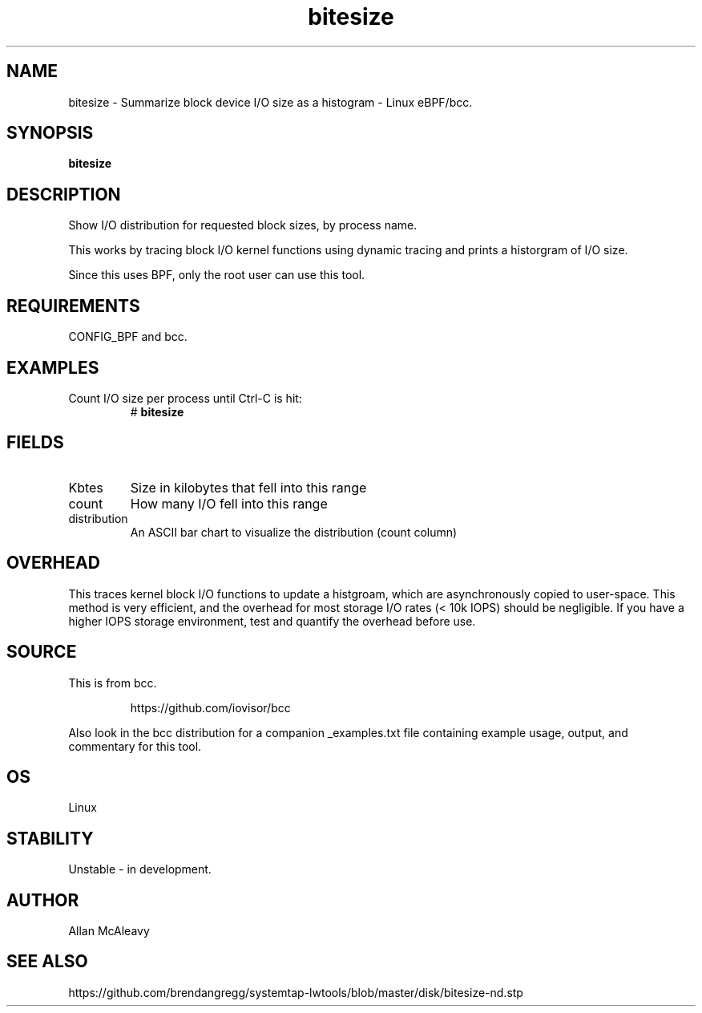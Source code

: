 .TH bitesize 8  "2016-02-05" "USER COMMANDS"
.SH NAME
bitesize \- Summarize block device I/O size as a histogram \- Linux eBPF/bcc.
.SH SYNOPSIS
.B bitesize
.SH DESCRIPTION
Show I/O distribution for requested block sizes, by process name.

This works by tracing block I/O kernel functions using dynamic
tracing and prints a historgram of I/O size.

Since this uses BPF, only the root user can use this tool.
.SH REQUIREMENTS
CONFIG_BPF and bcc.
.SH EXAMPLES
.TP
Count I/O size per process until Ctrl-C is hit:
#
.B bitesize
.SH FIELDS
.TP
Kbtes
Size in kilobytes that fell into this range
.TP
count
How many I/O fell into this range
.TP
distribution
An ASCII bar chart to visualize the distribution (count column)

.SH OVERHEAD
This traces kernel block I/O functions to update a histgroam, which are
asynchronously copied to user-space. This method is very efficient, and 
the overhead for most storage I/O rates (< 10k IOPS) should be negligible. 
If you have a higher IOPS storage environment, test and quantify the overhead 
before use.

.SH SOURCE
This is from bcc.
.IP
https://github.com/iovisor/bcc
.PP
Also look in the bcc distribution for a companion _examples.txt file containing
example usage, output, and commentary for this tool.
.SH OS
Linux
.SH STABILITY
Unstable - in development.
.SH AUTHOR
Allan McAleavy
.SH SEE ALSO
https://github.com/brendangregg/systemtap-lwtools/blob/master/disk/bitesize-nd.stp
